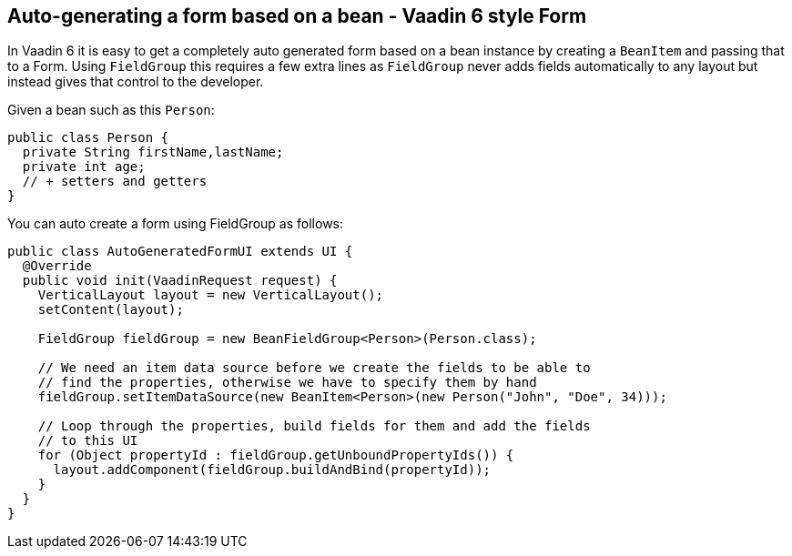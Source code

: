 [[auto-generating-a-form-based-on-a-bean-vaadin-6-style-form]]
Auto-generating a form based on a bean - Vaadin 6 style Form
------------------------------------------------------------

In Vaadin 6 it is easy to get a completely auto generated form based on
a bean instance by creating a `BeanItem` and passing that to a Form. Using
`FieldGroup` this requires a few extra lines as `FieldGroup` never adds
fields automatically to any layout but instead gives that control to the
developer.

Given a bean such as this `Person`:

[source,java]
....
public class Person {
  private String firstName,lastName;
  private int age;
  // + setters and getters
}
....

You can auto create a form using FieldGroup as follows:

[source,java]
....
public class AutoGeneratedFormUI extends UI {
  @Override
  public void init(VaadinRequest request) {
    VerticalLayout layout = new VerticalLayout();
    setContent(layout);

    FieldGroup fieldGroup = new BeanFieldGroup<Person>(Person.class);

    // We need an item data source before we create the fields to be able to
    // find the properties, otherwise we have to specify them by hand
    fieldGroup.setItemDataSource(new BeanItem<Person>(new Person("John", "Doe", 34)));

    // Loop through the properties, build fields for them and add the fields
    // to this UI
    for (Object propertyId : fieldGroup.getUnboundPropertyIds()) {
      layout.addComponent(fieldGroup.buildAndBind(propertyId));
    }
  }
}
....
